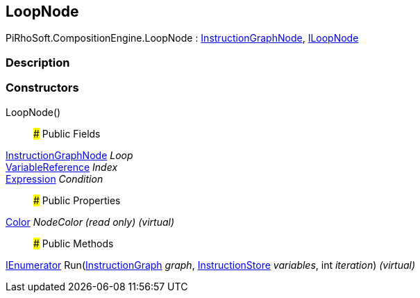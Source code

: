 [#reference/loop-node]

## LoopNode

PiRhoSoft.CompositionEngine.LoopNode : <<reference/instruction-graph-node.html,InstructionGraphNode>>, <<reference/i-loop-node.html,ILoopNode>>

### Description

### Constructors

LoopNode()::

### Public Fields

<<reference/instruction-graph-node.html,InstructionGraphNode>> _Loop_::

<<reference/variable-reference.html,VariableReference>> _Index_::

<<reference/expression.html,Expression>> _Condition_::

### Public Properties

https://docs.unity3d.com/ScriptReference/Color.html[Color^] _NodeColor_ _(read only)_ _(virtual)_::

### Public Methods

https://docs.microsoft.com/en-us/dotnet/api/System.Collections.IEnumerator[IEnumerator^] Run(<<reference/instruction-graph.html,InstructionGraph>> _graph_, <<reference/instruction-store.html,InstructionStore>> _variables_, int _iteration_) _(virtual)_::